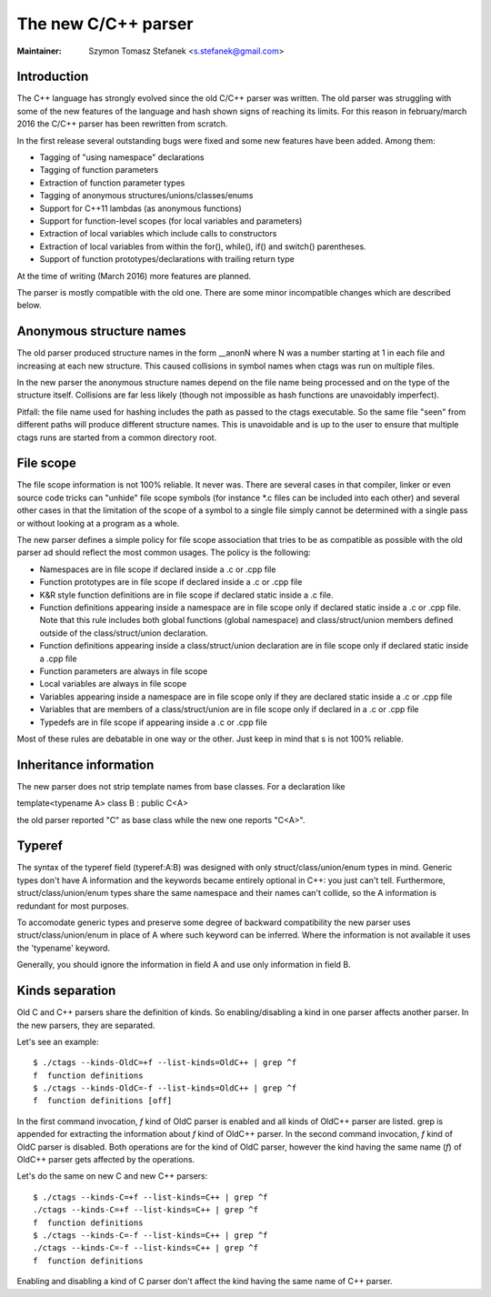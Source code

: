 .. _cxx:

======================================================================
The new C/C++ parser
======================================================================

:Maintainer: Szymon Tomasz Stefanek <s.stefanek@gmail.com>

Introduction
---------------------------------------------------------------------

The C++ language has strongly evolved since the old C/C++ parser was
written. The old parser was struggling with some of the new features
of the language and hash shown signs of reaching its limits.
For this reason in february/march 2016 the C/C++ parser has been
rewritten from scratch.

In the first release several outstanding bugs were fixed and some new
features have been added. Among them:

- Tagging of "using namespace" declarations
- Tagging of function parameters
- Extraction of function parameter types
- Tagging of anonymous structures/unions/classes/enums
- Support for C++11 lambdas (as anonymous functions)
- Support for function-level scopes (for local variables and parameters)
- Extraction of local variables which include calls to constructors
- Extraction of local variables from within the for(), while(), if()
  and switch() parentheses.
- Support of function prototypes/declarations with trailing return type

At the time of writing (March 2016) more features are planned.

The parser is mostly compatible with the old one. There are some minor
incompatible changes which are described below.

Anonymous structure names
---------------------------------------------------------------------

The old parser produced structure names in the form __anonN where N
was a number starting at 1 in each file and increasing at each new
structure. This caused collisions in symbol names when ctags was run
on multiple files.

In the new parser the anonymous structure names depend on the file name
being processed and on the type of the structure itself. Collisions are
far less likely (though not impossible as hash functions are unavoidably
imperfect).

Pitfall: the file name used for hashing includes the path as passed to the
ctags executable. So the same file "seen" from different paths will produce
different structure names. This is unavoidable and is up to the user to
ensure that multiple ctags runs are started from a common directory root.

File scope
---------------------------------------------------------------------

The file scope information is not 100% reliable. It never was.
There are several cases in that compiler, linker or even source code
tricks can "unhide" file scope symbols (for instance \*.c files can be
included into each other) and several other cases in that the limitation
of the scope of a symbol to a single file simply cannot be determined
with a single pass or without looking at a program as a whole.

The new parser defines a simple policy for file scope association
that tries to be as compatible as possible with the old parser ad should
reflect the most common usages. The policy is the following:

- Namespaces are in file scope if declared inside a .c or .cpp file

- Function prototypes are in file scope if declared inside a .c or .cpp file

- K&R style function definitions are in file scope if declared static
  inside a .c file.

- Function definitions appearing inside a namespace are in file scope only
  if declared static inside a .c or .cpp file.
  Note that this rule includes both global functions (global namespace)
  and class/struct/union members defined outside of the class/struct/union
  declaration.

- Function definitions appearing inside a class/struct/union declaration
  are in file scope only if declared static inside a .cpp file

- Function parameters are always in file scope

- Local variables are always in file scope

- Variables appearing inside a namespace are in file scope only if
  they are declared static inside a .c or .cpp file

- Variables that are members of a class/struct/union are in file scope
  only if declared in a .c or .cpp file

- Typedefs are in file scope if appearing inside a .c or .cpp file

Most of these rules are debatable in one way or the other. Just keep in mind
that s is not 100% reliable.

Inheritance information
---------------------------------------------------------------------

The new parser does not strip template names from base classes.
For a declaration like

template<typename A> class B : public C<A>

the old parser reported "C" as base class while the new one reports
"C<A>".

Typeref
----------------------------------------------------------------------

The syntax of the typeref field (typeref:A:B) was designed with only
struct/class/union/enum types in mind. Generic types don't have A
information and the keywords became entirely optional in C++:
you just can't tell. Furthermore, struct/class/union/enum types
share the same namespace and their names can't collide, so the A
information is redundant for most purposes.

To accomodate generic types and preserve some degree of backward
compatibility the new parser uses struct/class/union/enum in place
of A where such keyword can be inferred. Where the information is
not available it uses the 'typename' keyword.

Generally, you should ignore the information in field A and use
only information in field B.

Kinds separation
----------------------------------------------------------------------

Old C and C++ parsers share the definition of kinds. So
enabling/disabling a kind in one parser affects another parser.  In
the new parsers, they are separated.


Let's see an example::

    $ ./ctags --kinds-OldC=+f --list-kinds=OldC++ | grep ^f
    f  function definitions
    $ ./ctags --kinds-OldC=-f --list-kinds=OldC++ | grep ^f
    f  function definitions [off]

In the first command invocation, `f` kind of OldC parser is enabled
and all kinds of OldC++ parser are listed. grep is appended for
extracting the information about `f` kind of OldC++ parser. In the
second command invocation, `f` kind of OldC parser is disabled. Both
operations are for the kind of OldC parser, however the kind having the
same name (`f`) of OldC++ parser gets affected by the operations.

Let's do the same on new C and new C++ parsers::

    $ ./ctags --kinds-C=+f --list-kinds=C++ | grep ^f
    ./ctags --kinds-C=+f --list-kinds=C++ | grep ^f
    f  function definitions
    $ ./ctags --kinds-C=-f --list-kinds=C++ | grep ^f
    ./ctags --kinds-C=-f --list-kinds=C++ | grep ^f
    f  function definitions

Enabling and disabling a kind of C parser don't affect the kind having
the same name of C++ parser.
